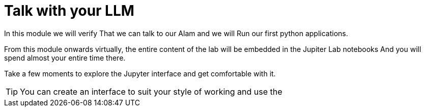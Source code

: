 = Talk with your LLM

In this module we will verify That we can talk to our Alam and we will Run our first python applications.

From this module onwards virtually, the entire content of the lab will be embedded in the Jupiter Lab notebooks And you will spend almost your entire time there.

Take a few moments to explore the Jupyter interface and get comfortable with it.

[TIP]
====
You can create an interface to suit your style of working and use the 
==== 